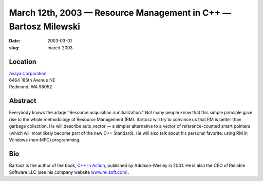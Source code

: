 March 12th, 2003 — Resource Management in C++ — Bartosz Milewski
################################################################

:date: 2003-03-01
:slug: march-2003

Location
~~~~~~~~

| `Avaya Corporation <http://www.avaya.com>`_
| 6464 185th Avenue NE
| Redmond, WA 98052

Abstract
~~~~~~~~

Everybody knows the adage "Resource acquisition is initialization."
Not many people know that this simple principle gave rise to the whole
methodology of Resource Management (RM).
Bartosz will try to convince us that RM is better than garbage collection.
He will describe auto\_vector
— a simpler alternative to a vector of reference-counted smart pointers
(which will most likely become part of the new C++ Standard).
He will also talk about his personal favorite: using RM in Windows (non-MFC) programming.

Bio
~~~

Bartosz is the author of the book,
`C++ In Action <http://www.relisoft.com/book/>`_,
published by Addison-Wesley in 2001.
He is also the CEO of Reliable Software LLC
(see his company website `www.relisoft.com <http://www.relisoft.com>`_).
